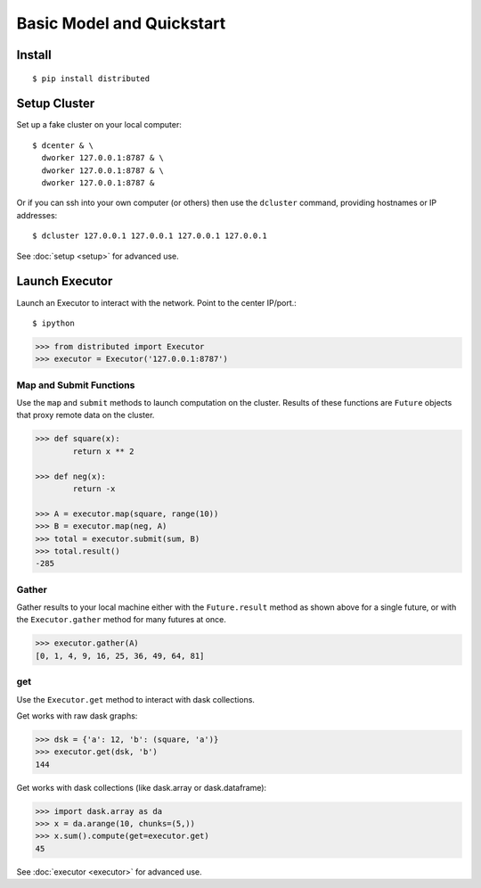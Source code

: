 Basic Model and Quickstart
==========================

Install
-------

::

    $ pip install distributed

Setup Cluster
-------------

Set up a fake cluster on your local computer::

   $ dcenter & \
     dworker 127.0.0.1:8787 & \
     dworker 127.0.0.1:8787 & \
     dworker 127.0.0.1:8787 &

Or if you can ssh into your own computer (or others) then use the ``dcluster``
command, providing hostnames or IP addresses::

   $ dcluster 127.0.0.1 127.0.0.1 127.0.0.1 127.0.0.1

See :doc:`setup <setup>` for advanced use.

Launch Executor
---------------

Launch an Executor to interact with the network.  Point to the center
IP/port.::

   $ ipython

.. code-block:: python

   >>> from distributed import Executor
   >>> executor = Executor('127.0.0.1:8787')

Map and Submit Functions
~~~~~~~~~~~~~~~~~~~~~~~~

Use the ``map`` and ``submit`` methods to launch computation on the cluster.
Results of these functions are ``Future`` objects that proxy remote data on the
cluster.

.. code-block:: python

   >>> def square(x):
           return x ** 2

   >>> def neg(x):
           return -x

   >>> A = executor.map(square, range(10))
   >>> B = executor.map(neg, A)
   >>> total = executor.submit(sum, B)
   >>> total.result()
   -285

Gather
~~~~~~

Gather results to your local machine either with the ``Future.result`` method
as shown above for a single future, or with the ``Executor.gather`` method for
many futures at once.

.. code-block:: python

   >>> executor.gather(A)
   [0, 1, 4, 9, 16, 25, 36, 49, 64, 81]

get
~~~

Use the ``Executor.get`` method to interact with dask collections.

Get works with raw dask graphs:

.. code-block:: python

   >>> dsk = {'a': 12, 'b': (square, 'a')}
   >>> executor.get(dsk, 'b')
   144

Get works with dask collections (like dask.array or dask.dataframe):

.. code-block:: python

   >>> import dask.array as da
   >>> x = da.arange(10, chunks=(5,))
   >>> x.sum().compute(get=executor.get)
   45

See :doc:`executor <executor>` for advanced use.
